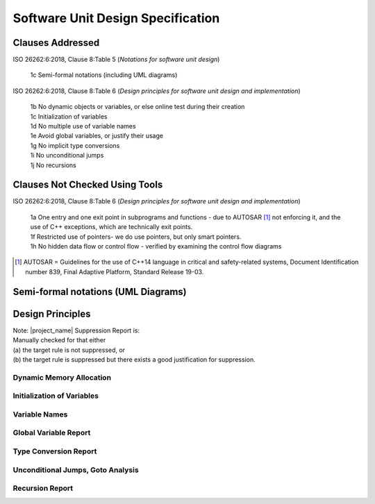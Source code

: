 Software Unit Design Specification
==================================

Clauses Addressed
-----------------

ISO 26262:6:2018, Clause 8:Table 5 (*Notations for software unit design*)

	| 1c Semi-formal notations (including UML diagrams)

ISO 26262:6:2018, Clause 8:Table 6 (*Design principles for software unit design and implementation*)

	| 1b No dynamic objects or variables, or else online test during their creation
	| 1c Initialization of variables
	| 1d No multiple use of variable names
	| 1e Avoid global variables, or justify their usage
	| 1g No implicit type conversions
	| 1i No unconditional jumps
	| 1j No recursions

Clauses Not Checked Using Tools
-------------------------------

ISO 26262:6:2018, Clause 8:Table 6 (*Design principles for software unit design and implementation*)

	| 1a One entry and one exit point in subprograms and functions - due to AUTOSAR [#]_ not enforcing it, and the use of C++ exceptions, which are technically exit points.
	| 1f Restricted use of pointers- we do use pointers, but only smart pointers.
	| 1h No hidden data flow or control flow - verified by examining the control flow diagrams

.. [#] AUTOSAR = Guidelines for the use of C++14 language in critical and safety-related systems, Document Identification number 839, Final Adaptive Platform, Standard Release 19-03.

Semi-formal notations (UML Diagrams)
------------------------------------

.. TODO

Design Principles
-----------------

| Note: |project_name| Suppression Report is:
| Manually checked for that either
| (a) the target rule is not suppressed, or
| (b) the target rule is suppressed but there exists a good justification for suppression.

Dynamic Memory Allocation
^^^^^^^^^^^^^^^^^^^^^^^^^

.. TODO

Initialization of Variables
^^^^^^^^^^^^^^^^^^^^^^^^^^^

.. TODO

Variable Names
^^^^^^^^^^^^^^

.. TODO

Global Variable Report
^^^^^^^^^^^^^^^^^^^^^^

.. TODO

Type Conversion Report
^^^^^^^^^^^^^^^^^^^^^^

.. TODO

Unconditional Jumps, Goto Analysis
^^^^^^^^^^^^^^^^^^^^^^^^^^^^^^^^^^

.. TODO

Recursion Report
^^^^^^^^^^^^^^^^

.. TODO

